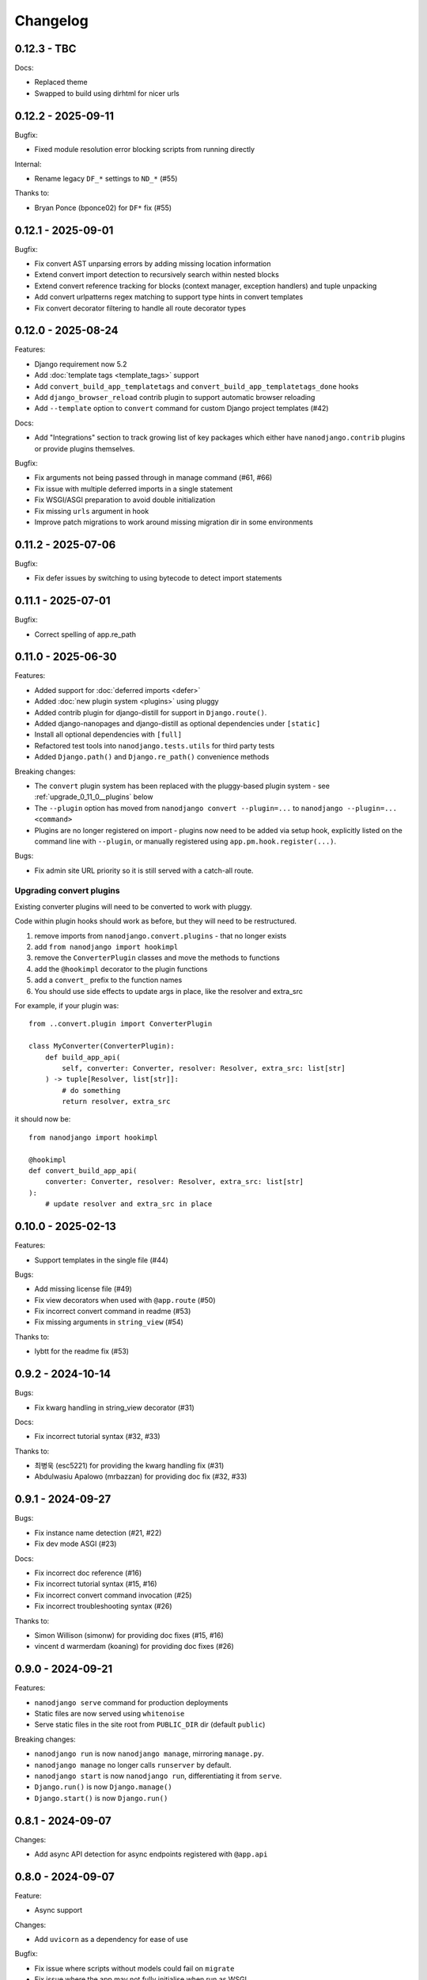 =========
Changelog
=========

0.12.3 - TBC
------------

Docs:

* Replaced theme
* Swapped to build using dirhtml for nicer urls


0.12.2 - 2025-09-11
-------------------

Bugfix:

* Fixed module resolution error blocking scripts from running directly

Internal:

* Rename legacy ``DF_*`` settings to ``ND_*`` (#55)

Thanks to:

* Bryan Ponce (bponce02) for ``DF*`` fix (#55)



0.12.1 - 2025-09-01
-------------------

Bugfix:

* Fix convert AST unparsing errors by adding missing location information
* Extend convert import detection to recursively search within nested blocks
* Extend convert reference tracking for blocks (context manager, exception handlers) and tuple unpacking
* Add convert urlpatterns regex matching to support type hints in convert templates
* Fix convert decorator filtering to handle all route decorator types


0.12.0 - 2025-08-24
-------------------

Features:

* Django requirement now 5.2
* Add :doc:`template tags <template_tags>` support
* Add ``convert_build_app_templatetags`` and ``convert_build_app_templatetags_done``
  hooks
* Add ``django_browser_reload`` contrib plugin to support automatic browser reloading
* Add ``--template`` option to ``convert`` command for custom Django project templates
  (#42)

Docs:

* Add "Integrations" section to track growing list of key packages which either have
  ``nanodjango.contrib`` plugins or provide plugins themselves.

Bugfix:

* Fix arguments not being passed through in manage command (#61, #66)
* Fix issue with multiple deferred imports in a single statement
* Fix WSGI/ASGI preparation to avoid double initialization
* Fix missing ``urls`` argument in hook
* Improve patch migrations to work around missing migration dir in some environments


0.11.2 - 2025-07-06
-------------------

Bugfix:

* Fix defer issues by switching to using bytecode to detect import statements


0.11.1 - 2025-07-01
-------------------

Bugfix:

* Correct spelling of app.re_path


0.11.0 - 2025-06-30
-------------------

Features:

* Added support for :doc:`deferred imports <defer>`
* Added :doc:`new plugin system <plugins>` using pluggy
* Added contrib plugin for django-distill for support in ``Django.route()``.
* Added django-nanopages and django-distill as optional dependencies under ``[static]``
* Install all optional dependencies with ``[full]``
* Refactored test tools into ``nanodjango.tests.utils`` for third party tests
* Added ``Django.path()`` and ``Django.re_path()`` convenience methods

Breaking changes:

* The ``convert`` plugin system has been replaced with the pluggy-based plugin system -
  see :ref:`upgrade_0_11_0__plugins` below
* The ``--plugin`` option has moved from ``nanodjango convert --plugin=...`` to
  ``nanodjango --plugin=... <command>``
* Plugins are no longer registered on import - plugins now need to be added via
  setup hook, explicitly listed on the command line with ``--plugin``, or manually
  registered using ``app.pm.hook.register(...)``.

Bugs:

* Fix admin site URL priority so it is still served with a catch-all route.


.. _upgrade_0_11_0__plugins:

Upgrading convert plugins
~~~~~~~~~~~~~~~~~~~~~~~~~

Existing converter plugins will need to be converted to work with pluggy.

Code within plugin hooks should work as before, but they will need to be restructured.

#. remove imports from ``nanodjango.convert.plugins`` - that no longer exists
#. add ``from nanodjango import hookimpl``
#. remove the ``ConverterPlugin`` classes and move the methods to functions
#. add the ``@hookimpl`` decorator to the plugin functions
#. add a ``convert_`` prefix to the function names
#. You should use side effects to update args in place, like the resolver and extra_src

For example, if your plugin was::

    from ..convert.plugin import ConverterPlugin

    class MyConverter(ConverterPlugin):
        def build_app_api(
            self, converter: Converter, resolver: Resolver, extra_src: list[str]
        ) -> tuple[Resolver, list[str]]:
            # do something
            return resolver, extra_src

it should now be::

    from nanodjango import hookimpl

    @hookimpl
    def convert_build_app_api(
        converter: Converter, resolver: Resolver, extra_src: list[str]
    ):
        # update resolver and extra_src in place




0.10.0 - 2025-02-13
-------------------

Features:

* Support templates in the single file (#44)

Bugs:

* Add missing license file (#49)
* Fix view decorators when used with ``@app.route`` (#50)
* Fix incorrect convert command in readme (#53)
* Fix missing arguments in ``string_view`` (#54)

Thanks to:

* lybtt for the readme fix (#53)


0.9.2 - 2024-10-14
------------------

Bugs:

* Fix kwarg handling in string_view decorator (#31)

Docs:

* Fix incorrect tutorial syntax (#32, #33)

Thanks to:

* 최병욱 (esc5221) for providing the kwarg handling fix (#31)
* Abdulwasiu Apalowo (mrbazzan) for providing doc fix (#32, #33)


0.9.1 - 2024-09-27
------------------

Bugs:

* Fix instance name detection (#21, #22)
* Fix dev mode ASGI (#23)

Docs:

* Fix incorrect doc reference (#16)
* Fix incorrect tutorial syntax (#15, #16)
* Fix incorrect convert command invocation (#25)
* Fix incorrect troubleshooting syntax (#26)

Thanks to:

* Simon Willison (simonw) for providing doc fixes (#15, #16)
* vincent d warmerdam (koaning) for providing doc fixes (#26)


0.9.0 - 2024-09-21
------------------

Features:

* ``nanodjango serve`` command for production deployments
* Static files are now served using ``whitenoise``
* Serve static files in the site root from ``PUBLIC_DIR`` dir (default ``public``)

Breaking changes:

* ``nanodjango run`` is now ``nanodjango manage``, mirroring ``manage.py``.
* ``nanodjango manage`` no longer calls ``runserver`` by default.
* ``nanodjango start`` is now ``nanodjango run``, differentiating it from ``serve``.
* ``Django.run()`` is now ``Django.manage()``
* ``Django.start()`` is now ``Django.run()``


0.8.1 - 2024-09-07
------------------

Changes:

* Add async API detection for async endpoints registered with ``@app.api``


0.8.0 - 2024-09-07
------------------

Feature:

* Async support

Changes:

* Add ``uvicorn`` as a dependency for ease of use

Bugfix:

* Fix issue where scripts without models could fail on ``migrate``
* Fix issue where the app may not fully initialise when run as WSGI


0.7.1 - 2024-06-25
------------------

Feature:

* Serve static and media by default (#9)
* Support ``name`` argument in ``@app.route`` (#11)


0.7.0 - 2024-06-19
------------------

Feature:

* Embed support for django-ninja through the ``@app.api`` decorator. (#7)

Changes:

* New ``build_app_api`` and ``build_app_api_done`` plugin hooks


0.6.1 - 2024-06-14
------------------

Bugfix:

* Fix remaining hard-coded references to ``app`` in user source, update ``scale.py`` to
  use ``django`` instead of ``app`` to test. (#8)


0.6.0 - 2024-05-17
------------------

Feature:

* Add ``start`` command to create and initialise the database

Thanks to:

* Chris Beaven (SmileyChris) for suggesting a lower effort start (#4)
* Lincoln Loop for supporting this release


0.5.0 - 2024-05-14
------------------

Feature:

* Support regular expression paths and path includes
* Add plugin system to the converter for third-party extensions
* Add django-ninja converter plugin for ``NinjaAPI`` and example
* Add docs for writing converter plugins

Changes:

* Command line argument order has changed from ``<script> <cmd>`` to ``<cmd> <script>``
* Script can now be specified as a module, eg ``foo`` instead of ``foo.py``
* Django instance no longer needs to be ``app`` - its name can be specified as
  ``<script>:<name>`` (eg ``counter:myapp`` or ``counter.py:myapp``), or can be
  auto-detected.
* ``ADMIN_URL`` is now optional - the admin site will be enabled if there are any admin
  decorators present

Internal:

* Remove redundant cleaning of leading slash in paths
* Improved gitignore

Thanks to:

* Eric Matthes (ehmatthes) for removing the redundant cleaning of the leading slash,
  improving the gitignore (#2), and rewriting the contributor docs (#3)
* Chris Beaven (SmileyChris) for suggesting the command line changes (#5)


0.4.0 - 2024-04-21
------------------

Feature:

* Add support for CBVs
* Add support for running management commands from within a script
* WSGI mode now runs with ``DEBUG=False`` by default
* Document usage with ``pipx run``

Bugfix

* Fix template path


0.3.0 - 2024-04-14
------------------

Feature:

* Add ``convert`` command to turn a single file app into a full Django project
* Add settings ``EXTRA_APPS``, ``SQLITE_DATABASE`` and ``MIGRATIONS_DIR``
* Add WSGI support
* Rename project from ``django-flasky``


0.2.0 - 2024-04-01
------------------

Feature:

* Admin support
* Add setting ``ADMIN_URL``


0.1.3 - 2023-10-19
------------------

Fix:

* Python compatibility issue in run command



0.1.2 - 2022-11-25
------------------

Docs:

* Correct examples


0.1.1 - 2022-11-25
------------------

Docs:

* Correct packaging metadata



0.1.0 - 2022-11-25
------------------

Initial release as ``django-flasky``
